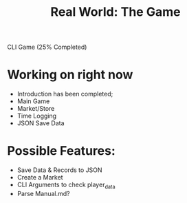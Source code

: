 #+title: Real World: The Game
CLI Game (25% Completed)

* Working on right now
- Introduction has been completed;
- Main Game
- Market/Store
- Time Logging
- JSON Save Data

* Possible Features:
- Save Data & Records to JSON
- Create a Market
- CLI Arguments to check player_data
- Parse Manual.md?
